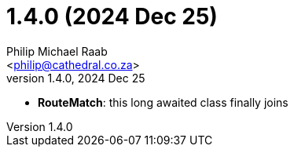 = 1.4.0 (2024 Dec 25)
:author: Philip Michael Raab
:email: <philip@cathedral.co.za>
:revnumber: 1.4.0
:revdate: 2024 Dec 25
:copyright: Unlicense
:experimental:
:icons: font
:source-highlighter: highlight.js
:sectnums!:
:toc: auto
:sectanchors:

* *RouteMatch*: this long awaited class finally joins
